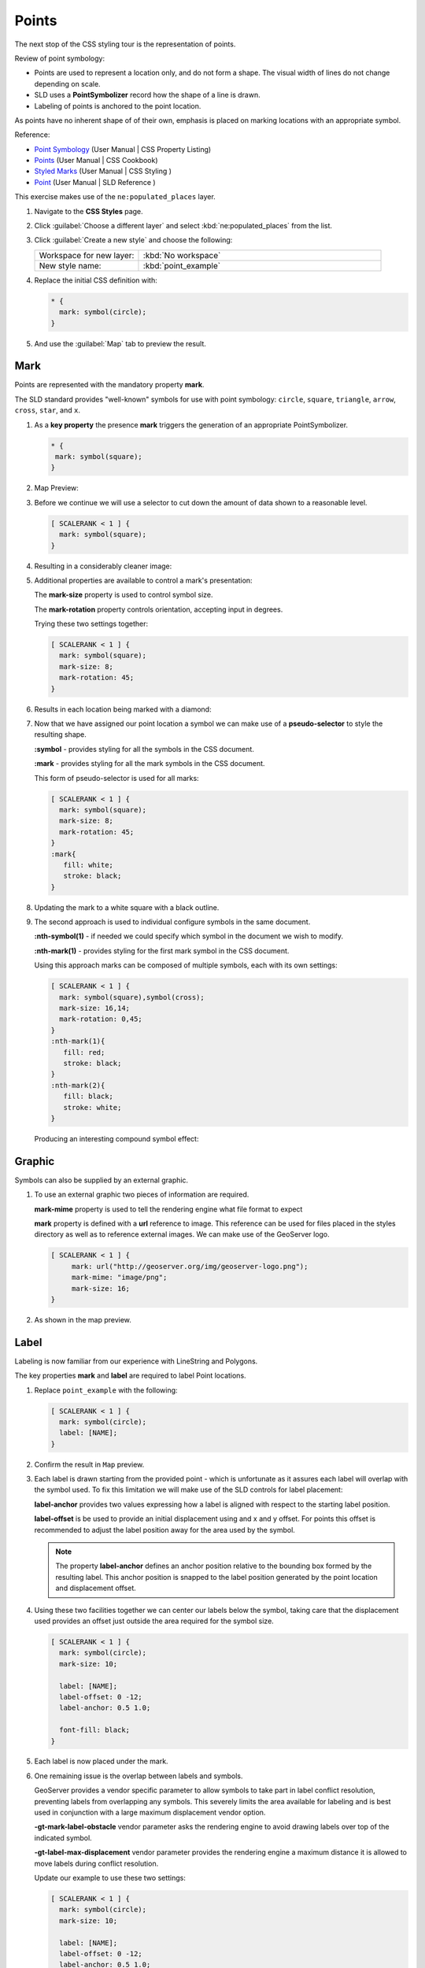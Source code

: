 .. _css_workshop_point:

Points
======

The next stop of the CSS styling tour is the representation of points. 

.. image:: img/PointSymbology.svg

Review of point symbology:

* Points are used to represent a location only, and do not form a shape. The visual width of lines do not change depending on scale.

* SLD uses a **PointSymbolizer** record how the shape of a line is drawn.

* Labeling of points is anchored to the point location.

As points have no inherent shape of of their own, emphasis is placed on marking locations with an appropriate symbol.

Reference:

* `Point Symbology <../properties.html#point-symbology>`_ (User Manual | CSS Property Listing)
* `Points <../cookbook/point.html>`_ (User Manual | CSS Cookbook)
* `Styled Marks <../styledmarks.html>`_ (User Manual | CSS Styling )
* `Point <../../../styling/sld-reference/pointsymbolizer.html>`_ (User Manual | SLD Reference )

This exercise makes use of the ``ne:populated_places`` layer.

#. Navigate to the **CSS Styles** page.

#. Click :guilabel:`Choose a different layer` and select :kbd:`ne:populated_places` from the list.

   .. image:: img/point_01_preview.png

#. Click :guilabel:`Create a new style` and choose the following:

   .. list-table:: 
      :widths: 30 70
      :header-rows: 0

      * - Workspace for new layer:
        - :kbd:`No workspace`
      * - New style name:
        - :kbd:`point_example`

   .. image:: img/point_02_create.png

#. Replace the initial CSS definition with:

   .. code-block:: css

      * {
        mark: symbol(circle);
      }

#. And use the :guilabel:`Map` tab to preview the result.

   .. image:: img/point_03_map.png

Mark
----

Points are represented with the mandatory property **mark**.

.. image:: img/PointSymbology.svg

The SLD standard provides "well-known" symbols for use with point symbology: ``circle``, ``square``, ``triangle``, ``arrow``, ``cross``, ``star``, and ``x``.

#. As a **key property** the presence **mark** triggers the generation of an appropriate PointSymbolizer.

   .. code-block:: css
   
      * {
       mark: symbol(square);
      }

#. Map Preview:

   .. image:: img/point_mark_1.png

#. Before we continue we will use a selector to cut down the amount of data shown to a reasonable level.

   .. code-block:: css
   
      [ SCALERANK < 1 ] {
        mark: symbol(square);
      }

#. Resulting in a considerably cleaner image:
   
   .. image:: img/point_mark_2.png

#. Additional properties are available to control a mark's presentation:

   The **mark-size** property is used to control symbol size.

   The **mark-rotation** property controls orientation, accepting input in degrees.
   
   Trying these two settings together:

   .. code-block:: css

      [ SCALERANK < 1 ] {
        mark: symbol(square);
        mark-size: 8;
        mark-rotation: 45;
      }

#. Results in each location being marked with a diamond:
   
   .. image:: img/point_mark_3.png

#. Now that we have assigned our point location a symbol we can make use of a **pseudo-selector** to style the resulting shape.

   **:symbol** - provides styling for all the symbols in the CSS document.

   **:mark** - provides styling for all the mark symbols in the CSS document.
   
   This form of pseudo-selector is used for all marks:

   .. code-block:: css

      [ SCALERANK < 1 ] {
        mark: symbol(square);
        mark-size: 8;
        mark-rotation: 45;
      }
      :mark{
         fill: white;
         stroke: black;
      }

#. Updating the mark to a white square with a black outline.

   .. image:: img/point_mark_4.png

#. The second approach is used to individual configure symbols in the same document.

   **:nth-symbol(1)** - if needed we could specify which symbol in the document we wish to modify.

   **:nth-mark(1)** - provides styling for the first mark symbol in the CSS document.
   
   Using this approach marks can be composed of multiple symbols, each with its own settings:

   .. code-block:: css

      [ SCALERANK < 1 ] {
        mark: symbol(square),symbol(cross);
        mark-size: 16,14;
        mark-rotation: 0,45;
      }
      :nth-mark(1){
         fill: red;
         stroke: black;
      }
      :nth-mark(2){
         fill: black;
         stroke: white;
      }

   Producing an interesting compound symbol effect:

   .. image:: img/point_mark_5.png

Graphic
-------

Symbols can also be supplied by an external graphic.

#. To use an external graphic two pieces of information are required.

   **mark-mime** property is used to tell the rendering engine what file format to expect

   **mark** property is defined with a **url** reference to image. This reference can be used for files placed in the styles directory as well as to reference external images. We can make use of the GeoServer logo.  

   .. code-block:: css

      [ SCALERANK < 1 ] {
           mark: url("http://geoserver.org/img/geoserver-logo.png");
           mark-mime: "image/png";
           mark-size: 16;
      }

#. As shown in the map preview.

   .. image:: img/point_graphic_2.png

Label
-----

Labeling is now familiar from our experience with LineString and Polygons.

.. image:: img/Point_Label.svg

The key properties **mark** and **label** are required to label Point locations.

#. Replace ``point_example`` with the following:

   .. code-block:: css

      [ SCALERANK < 1 ] {
        mark: symbol(circle);
        label: [NAME];
      }

#. Confirm the result in ``Map`` preview.

   .. image:: img/point_label_1.png

#. Each label is drawn starting from the provided point - which is unfortunate as it assures each label will overlap with the symbol used. To fix this limitation we will make use of the SLD controls for label placement:

   **label-anchor** provides two values expressing how a label is aligned with respect to the starting label position.

   **label-offset** is be used to provide an initial displacement using and x and y offset. For points this offset is recommended to adjust the label position away for the area used by the symbol.
   
   .. note::
   
      The property **label-anchor** defines an anchor position relative to the bounding box formed by the resulting label.  This anchor position is snapped to the label position generated by the point location and displacement offset.

#. Using these two facilities together we can center our labels below the symbol, taking care that the displacement used provides an offset just outside the area required for the symbol size.

   .. code-block:: css

      [ SCALERANK < 1 ] {
        mark: symbol(circle);
        mark-size: 10;
     
        label: [NAME];
        label-offset: 0 -12;
        label-anchor: 0.5 1.0;

        font-fill: black;
      }

#. Each label is now placed under the mark.
   
   .. image:: img/point_label_2.png

#. One remaining issue is the overlap between labels and symbols.
   
   GeoServer provides a vendor specific parameter to allow symbols to take part in label conflict resolution, preventing labels from overlapping any symbols. This severely limits the area available for labeling and is best used in conjunction with a large maximum displacement vendor option.

   **-gt-mark-label-obstacle** vendor parameter asks the rendering engine to avoid drawing labels over top of the indicated symbol.
   
   **-gt-label-max-displacement** vendor parameter provides the rendering engine a maximum distance it is allowed to move labels during conflict resolution.
   
   Update our example to use these two settings:

   .. code-block:: css

      [ SCALERANK < 1 ] {
        mark: symbol(circle);
        mark-size: 10;
     
        label: [NAME];
        label-offset: 0 -12;
        label-anchor: 0.5 1.0;

        font-fill: black;

        -gt-mark-label-obstacle: true;
        -gt-label-max-displacement: 100;
        -gt-label-padding: 2;
      }

#. Resulting in a considerably cleaner image:

   .. image:: img/point_label_3.png

Dynamic Styling
---------------

#. We will quickly use **scalerank** to select content based on @scale selectors.

   .. code-block:: css

      [@scale < 4000000] {
         mark: symbol(circle);
      }
      [@scale >= 4000000] [@scale < 8000000] [SCALERANK < 7] {
         mark: symbol(circle);
      }

      [@scale >= 8000000] [@scale < 17000000] [SCALERANK < 5] {
         mark: symbol(circle);
      }

      [@scale >= 17000000] [@scale < 35000000] [SCALERANK < 4] {
         mark: symbol(circle);
      }

      [@scale >= 35000000] [@scale < 70000000][SCALERANK < 3] {
         mark: symbol(circle);
      }

      [@scale >= 70000000] [@scale < 140000000][SCALERANK < 2] {
         mark: symbol(circle);
      }
   
      [@scale >= 140000000] [SCALERANK < 1] {
        mark: symbol(circle);
      }
   
      * {
        mark-size: 6;
      }

#. Click :guilabel:`Submit` to update the :guilabel:`Map` after each step.

   .. image:: img/point_04_scale.png

#. To add labeling we must use both the **key properties** mark and label in each scale selector, using rule cascading to define the mark-size and font information once.

   .. code-block:: css

      [@scale < 4000000] {
         mark: symbol(circle);
         label: [NAME];
      }
      [@scale > 4000000] [@scale < 8000000] [SCALERANK < 7] {
         mark: symbol(circle);
         label: [NAME];
      }

      [@scale > 8000000] [@scale < 17000000] [SCALERANK < 5] {
         mark: symbol(circle);
         label: [NAME];
      }

      [@scale > 17000000] [@scale < 35000000] [SCALERANK < 4] {
         mark: symbol(circle);
         label: [NAME];
      }

      [@scale > 35000000] [@scale < 70000000][SCALERANK < 3] {
         mark: symbol(circle);
         label: [NAME];
      }

      [@scale > 70000000] [@scale < 140000000][SCALERANK < 2] {
         mark: symbol(circle);
         label: [NAME];
      }

      [@scale > 140000000] [SCALERANK < 1] {
         mark: symbol(circle);
         label: [NAME];
      }
   
      * {
        mark-size: 6;

        font-fill: black;
        font-family: "Arial";
        font-size: 10;
      }
   
   .. image:: img/point_05_label.png

#. We will use **label-offset** and **label-anchor** to position the label above each symbol.

   Add the following two lines to the :kbd:`*` selector:

   .. code-block:: css
      :emphasize-lines: 8,9
      
      * {
        mark-size: 6;

        font-fill: black;
        font-family: "Arial";
        font-size: 10;

        label-anchor: 0.5 0;
        label-offset: 0 6;
      }

   .. image:: img/point_05_align.png

#. A little bit of work with vendor specific parameters will prevent our labels from colliding with each symbol, while giving the rendering engine some flexibility in how far it is allowed to relocate a label.

   Add the following vendor options to the :kbd:`*` selector:

   .. code-block:: css
      :emphasize-lines: 11-13
      
      * {
        mark-size: 6;

        font-fill: black;
        font-family: "Arial";
        font-size: 10;

        label-anchor: 0.5 0;
        label-offset: 0 6;

        -gt-mark-label-obstacle: true;
        -gt-label-max-displacement: 90;
        -gt-label-padding: 2;
      }

   .. image:: img/point_06_relocate.png

#. Now that we have clearly labeled our cities, zoom into an area you are familiar with and we can look at changing symbology on a case-by-case basis.

   We have used expressions previous to generate an appropriate label. Expressions can also be used for many other property settings.

   The ``ne:populated_places`` layer provides several attributes specifically to make styling easier:

   * **SCALERANK**: we have already used this attribute to control the level of detail displayed

   * **LABELRANK**: hint used for conflict resolution, allowing important cities such as capitals to be labeled even when they are close to a larger neighbor.

   * **FEATURECLA**: used to indicate different types of cities. We will check for :kbd:`Admin-0 capital` cities.

   The first thing we will do is calculate the **mark-size** using a quick expression::
   
      [10-(SCALERANK/2)]

   This expression should result in sizes between 5 and 9 and will need to be applied to both **mark-size** and **label-offset**.

   Rather than the "first come first served" default to resolve labeling conflicts we can manually provide GeoServer with a label priority. The expression provided is calculated for each label, in the event of a conflict the label with the highest priority takes precedence.

   The LABELRANK attribute goes from 1 through 10 and needs to be flipped around before use as a GeoServer label priority::
   
      [10 - LABELRANK]
   
   This expression will result in values between 0 and 10 and will be used for the **-gt-label-priority**.

   .. code-block:: css
      :emphasize-lines: 2,9

      * {
        mark-size: [10-(SCALERANK/2)];

        font-fill: black;
        font-family: "Arial";
        font-size: 10;

        label-anchor: 0.5 0;
        label-offset: 0 [10-(SCALERANK/2)];

        -gt-mark-label-obstacle: true;
        -gt-label-max-displacement: 90;
        -gt-label-padding: 2;
        -gt-label-priority: [10 - LABELRANK];
      }
   
   .. image:: img/point_07_expression.png

#. Next we can use ``FEATURECLA`` to check for capital cities.

   Adding a selector for capital cities at the top of the file:

   .. code-block:: css

      /* capitals */
      [@scale < 70000000]
      [FEATURECLA = 'Admin-0 capital']  {
         mark: symbol(star);
         label: [NAME];
      }
      [@scale > 70000000] [SCALERANK < 2]
      [FEATURECLA = 'Admin-0 capital']  {
         mark: symbol(star);
         label: [NAME];
      }
   
   And updating the populated places selectors to ignore capital cities:

   .. code-block:: css

      /* populated places */
      [@scale < 4000000]
      [FEATURECLA <> 'Admin-0 capital'] {
         mark: symbol(circle);
         label: [NAME];
      }
      [@scale > 4000000] [@scale < 8000000] [SCALERANK < 7]
      [FEATURECLA <> 'Admin-0 capital'] {
         mark: symbol(circle);
         label: [NAME];
      }

      [@scale > 8000000] [@scale < 17000000] [SCALERANK < 5]
      [FEATURECLA <> 'Admin-0 capital'] {
         mark: symbol(circle);
         label: [NAME];
      }

      [@scale > 17000000] [@scale < 35000000] [SCALERANK < 4]
      [FEATURECLA <> 'Admin-0 capital'] {
         mark: symbol(circle);
         label: [NAME];
      }

      [@scale > 35000000] [@scale < 70000000][SCALERANK < 3]
      [FEATURECLA <> 'Admin-0 capital'] {
         mark: symbol(circle);
         label: [NAME];
      }

      [@scale > 70000000] [@scale < 140000000][SCALERANK < 2]
      [FEATURECLA <> 'Admin-0 capital'] {
         mark: symbol(circle);
         label: [NAME];
      }

      [@scale > 140000000] [SCALERANK < 1]
      [FEATURECLA <> 'Admin-0 capital'] {
         mark: symbol(circle);
         label: [NAME];
      }

   .. image:: img/point_08_symbol.png

#. Finally we can fill in the capital city symbols using a combination of a selector to detect capital cities, and pseudo selector to provide mark styling.

   .. code-block:: css
   
      [FEATURECLA = 'Admin-0 capital'] :mark {
        fill: black;
      }

      :symbol {
        fill: gray;
        stroke: black;
      }

   .. image:: img/point_09_fill.png

#. If you would like to check your work the final file is here: :download:`point_example.css <files/point_example.css>`


Additional Considerations
-------------------------

.. note::

    This section will contain some extra information related to points. If you're already feeling comfortable, feel free to move on to the next section.

Using the Mark Property
~~~~~~~~~~~~~~~~~~~~~~~

#. The **mark** property can be used to render any geometry content.

#. We went to a lot of work to set up selectors to choose between symbol(star) and symbol(circle) for capital cities.

   This approach is straightforward when applied in isolation:

   .. code-block:: css

       [FEATURECLA = 'Admin-0 capital'] {
          mark: symbol(star);
       }
       [FEATURECLA <> 'Admin-0 capital'] {
          mark: symbol(circle);
       }

   When combined with checking another attribute, or checking @scale as in our example, this approach can quickly lead to many rules which can be difficult to keep straight.

#. Taking a closer look both ``symbol()`` and ``url()`` can actually be expressed using a string:

   .. code-block:: css

     [FEATURECLA = 'Admin-0 capital'] {
        mark: symbol("star");
     }
  
   Which is represented in SLD as:
  
   .. code-block:: xml
  
      <sld:PointSymbolizer>
        <sld:Graphic>
           <sld:Mark>
              <sld:WellKnownName>star</sld:WellKnownName>
              <sld:Fill/>
              <sld:Stroke/>
           </sld:Mark>
        </sld:Graphic>
      </sld:PointSymbolizer>

#. GeoServer recognizes this limitation of SLD Mark and ExternalGraphic and provides an opportunity for dynamic symbolization.

   This is accomplished by embedding a small CQL expression in the string passed to symbol or url. This sub-expression is isolated with :kbd:`${ }` as shown:

   .. code-block:: css
       
       * {
          mark: symbol(
            "${if_then_else(equalTo(FEATURECLA,'Admin-0 capital'),'star','circle')}"
          );
       }
     
   Which is represented in SLD as:
  
   .. code-block:: xml
  
      <sld:PointSymbolizer>
        <sld:Graphic>
           <sld:Mark>
              <sld:WellKnownName>${if_then_else(equalTo(FEATURECLA,'Admin-0 capital'),'star','circle')}</sld:WellKnownName>
              <sld:Fill/>
              <sld:Stroke/>
           </sld:Mark>
        </sld:Graphic>
      </sld:PointSymbolizer>

   An example is available here :download:`point_example2.css <files/point_example2.css>`

Symbology on a Map
~~~~~~~~~~~~~~~~~~

#. We can use a **Layer Group** to explore how symbology works together to form a map.
  
   * ne:NE1
   * ne:states_provincces_shp
   * ne:populated_places

#. To help start things out here is a style for ``ne:states_provinces_shp``:

   .. code-block:: css

       * {     
          fill: white,[
           recode(mapcolor9,
             1,'#8dd3c7', 2,'#ffffb3', 3,'#bebada',
             4,'#fb8072', 5,'#80b1d3', 6,'#fdb462',
             7,'#b3de69', 8,'#fccde5', 9,'#d9d9d9')
          ];
          fill-opacity: 05%,50%;
       
          stroke: black;
          stroke-width: 0.25;
          stroke-opacity: 50%;
       }

#. This background is relatively busy and care must be taken to ensure both symbols and labels are clearly visible.

   Here is an example with labels:

   .. image:: img/point_challenge_1.png

   We can reuse the halo technique here to make things readable. Here is an example of the css:

   .. code-block:: css

       * {
          mark-size: [5+((10-SCALERANK)/3)];

          font-fill: black;
          font-family: "Arial";
          font-size: 10;

          label-anchor: 0.5 1;
          label-offset: 0 [-12+SCALERANK];

          halo-radius: 2;
          halo-color: lightgray;
          halo-opacity:0.7;

          -gt-mark-label-obstacle: true;
          -gt-label-max-displacement: 90;
          -gt-label-priority: [0 - LABELRANK];
       }
       :symbol {
         fill: black;
         stroke: white;
         stroke-opacity:0.75;
       }

True Type Fonts
~~~~~~~~~~~~~~~

#. In addition to image formats GeoServer can make use other kinds of graphics, such as True Type fonts:

   .. code-block:: css

       * {
          mark: symbol("ttf://Webdings#0x0064");
       }
       :mark {
          stroke: blue;
       }
     
#. Additional fonts dropped in the :file:`styles` directory are available for use.

Custom Graphics
~~~~~~~~~~~~~~~

#. The GeoServer rendering engine allows Java developers to hook in additional symbol support.
  
   This facility is used by GeoServer to offer the shapes used for pattern fills. Community extensions allow the use of simple custom shapes and even charts.

#. In GeoServer 2.6 you can also create custom graphics using Well-Known Text (WKT) representation.

   .. code-block:: css

     * {
        mark: symbol("wkt://MULTILINESTRING((-0.25 -0.25, -0.125 -0.25), (0.125 -0.25, 0.25 -0.25), (-0.25 0.25, -0.125 0.25), (0.125 0.25, 0.25 0.25))");
     }
     :mark {
        stroke: blue;
     } 
